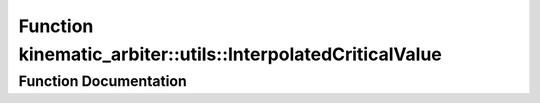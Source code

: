 .. _exhale_function_namespacekinematic__arbiter_1_1utils_1a2115227fc0edd0bf7327ef2cd40c32c4:

Function kinematic_arbiter::utils::InterpolatedCriticalValue
============================================================

.. did not find file this was defined in


Function Documentation
----------------------


.. doxygenfunction:: kinematic_arbiter::utils::InterpolatedCriticalValue(double, ChiSquareCriticalValue, ChiSquareCriticalValue)
   :project: KinematicArbiter
